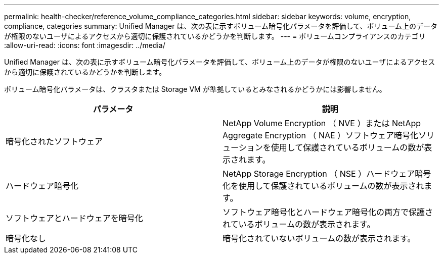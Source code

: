 ---
permalink: health-checker/reference_volume_compliance_categories.html 
sidebar: sidebar 
keywords: volume, encryption, compliance, categories 
summary: Unified Manager は、次の表に示すボリューム暗号化パラメータを評価して、ボリューム上のデータが権限のないユーザによるアクセスから適切に保護されているかどうかを判断します。 
---
= ボリュームコンプライアンスのカテゴリ
:allow-uri-read: 
:icons: font
:imagesdir: ../media/


[role="lead"]
Unified Manager は、次の表に示すボリューム暗号化パラメータを評価して、ボリューム上のデータが権限のないユーザによるアクセスから適切に保護されているかどうかを判断します。

ボリューム暗号化パラメータは、クラスタまたは Storage VM が準拠しているとみなされるかどうかには影響しません。

[cols="2*"]
|===
| パラメータ | 説明 


 a| 
暗号化されたソフトウェア
 a| 
NetApp Volume Encryption （ NVE ）または NetApp Aggregate Encryption （ NAE ）ソフトウェア暗号化ソリューションを使用して保護されているボリュームの数が表示されます。



 a| 
ハードウェア暗号化
 a| 
NetApp Storage Encryption （ NSE ）ハードウェア暗号化を使用して保護されているボリュームの数が表示されます。



 a| 
ソフトウェアとハードウェアを暗号化
 a| 
ソフトウェア暗号化とハードウェア暗号化の両方で保護されているボリュームの数が表示されます。



 a| 
暗号化なし
 a| 
暗号化されていないボリュームの数が表示されます。

|===